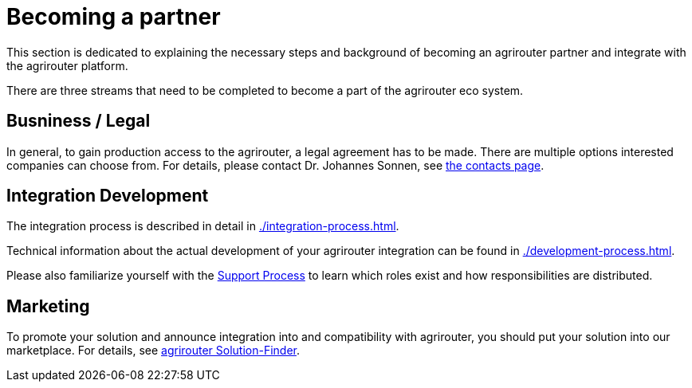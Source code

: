 = Becoming a partner
:imagesdir: _images/

This section is dedicated to explaining the necessary steps and background of becoming an agrirouter partner and integrate with the agrirouter platform.

There are three streams that need to be completed to become a part of the agrirouter eco system.

== Busniness / Legal

In general, to gain production access to the agrirouter, a legal agreement has to be made. There are multiple options interested companies can choose from. For details, please contact Dr. Johannes Sonnen, see link:https://dke-data.com/#team[the contacts page].

== Integration Development

The integration process is described in detail in xref:./integration-process.adoc[].

Technical information about the actual development of your agrirouter integration can be found in xref:./development-process.adoc[].

Please also familiarize yourself with the xref:../service-support.adoc[Support Process] to learn which roles exist and how responsibilities are distributed.

== Marketing

To promote your solution and announce integration into and compatibility with agrirouter, you should put your solution into our marketplace. For details, see xref:./solutionfinder.adoc[agrirouter Solution-Finder].